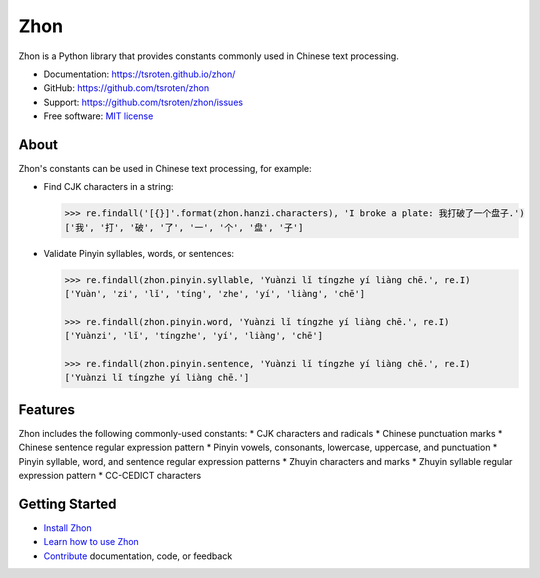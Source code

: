 ====
Zhon
====

.. image:: https://badge.fury.io/py/zhon.svg
    :target: https://pypi.org/project/zhon

.. image:: https://github.com/tsroten/zhon/actions/workflows/ci.yml/badge.svg
    :target: https://github.com/tsroten/zhon/actions/workflows/ci.yml

Zhon is a Python library that provides constants commonly used in Chinese text
processing.

* Documentation: https://tsroten.github.io/zhon/
* GitHub: https://github.com/tsroten/zhon
* Support: https://github.com/tsroten/zhon/issues
* Free software: `MIT license <http://opensource.org/licenses/MIT>`_

About
-----

Zhon's constants can be used in Chinese text processing, for example:

* Find CJK characters in a string:

  .. code:: python

    >>> re.findall('[{}]'.format(zhon.hanzi.characters), 'I broke a plate: 我打破了一个盘子.')
    ['我', '打', '破', '了', '一', '个', '盘', '子']

* Validate Pinyin syllables, words, or sentences:

  .. code:: python

    >>> re.findall(zhon.pinyin.syllable, 'Yuànzi lǐ tíngzhe yí liàng chē.', re.I)
    ['Yuàn', 'zi', 'lǐ', 'tíng', 'zhe', 'yí', 'liàng', 'chē']

    >>> re.findall(zhon.pinyin.word, 'Yuànzi lǐ tíngzhe yí liàng chē.', re.I)
    ['Yuànzi', 'lǐ', 'tíngzhe', 'yí', 'liàng', 'chē']

    >>> re.findall(zhon.pinyin.sentence, 'Yuànzi lǐ tíngzhe yí liàng chē.', re.I)
    ['Yuànzi lǐ tíngzhe yí liàng chē.']

Features
--------

Zhon includes the following commonly-used constants:
* CJK characters and radicals
* Chinese punctuation marks
* Chinese sentence regular expression pattern
* Pinyin vowels, consonants, lowercase, uppercase, and punctuation
* Pinyin syllable, word, and sentence regular expression patterns
* Zhuyin characters and marks
* Zhuyin syllable regular expression pattern
* CC-CEDICT characters

Getting Started
---------------

* `Install Zhon <https://tsroten.github.io/zhon/installation.html>`_
* `Learn how to use Zhon <https://tsroten.github.io/zhon/api.html>`_
* `Contribute <https://github.com/tsroten/zhon/blob/develop/CONTRIBUTING.rst>`_ documentation, code, or feedback

